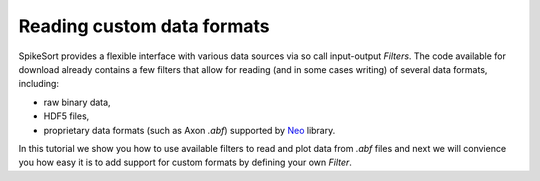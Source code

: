 .. _io_tutorial:

Reading custom data formats
===========================

.. testsetup::
   
.. testcleanup::

SpikeSort provides a flexible interface with various data sources via
so call input-output `Filters`. The code available for download already
contains a few filters that allow for reading (and in some cases writing)
of several data formats, including:

* raw binary data,
* HDF5 files,
* proprietary data formats (such as Axon `.abf`) supported by 
  `Neo <http://packages.python.org/neo/>`_ library.

In this tutorial we show you how to use available filters to read and plot data
from `.abf` files and next we will convience you how easy it is to add support 
for custom formats by defining your own `Filter`.

   

